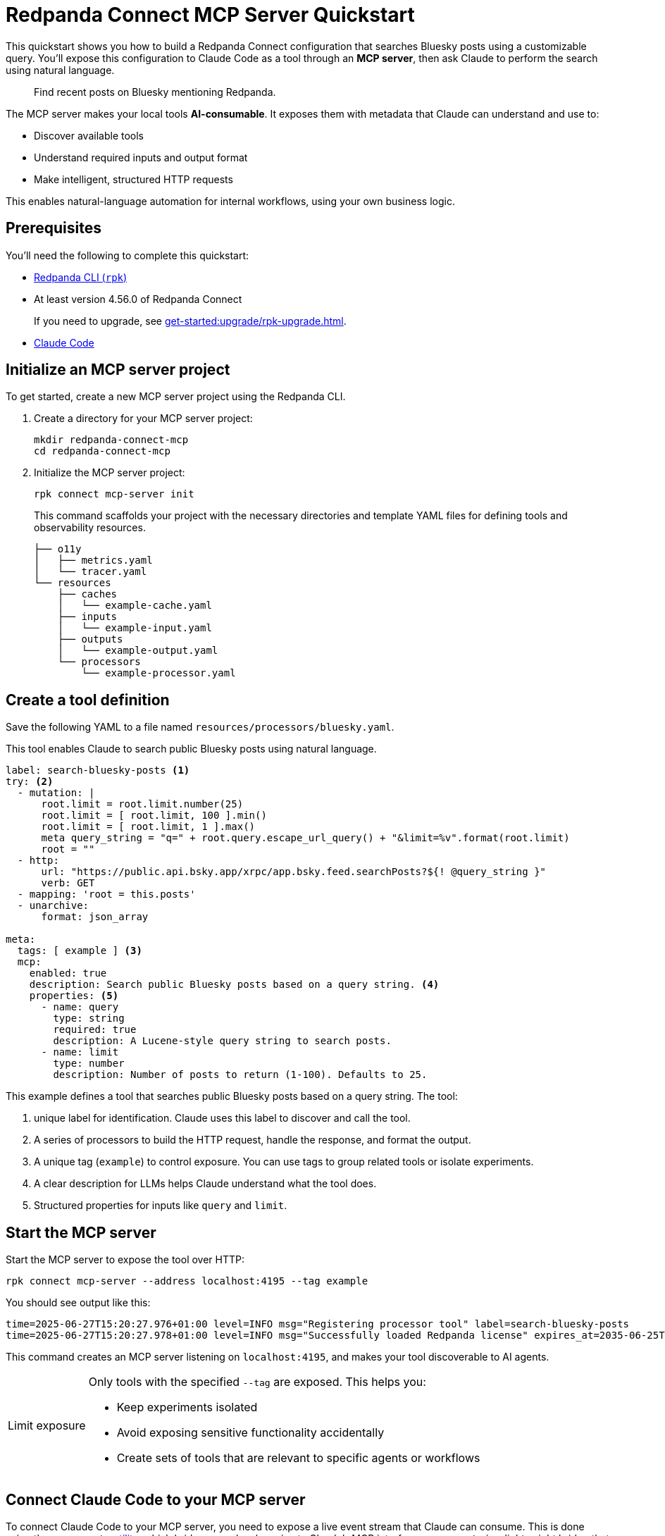 = Redpanda Connect MCP Server Quickstart
:description: Expose your Redpanda Connect configurations to Claude Code as AI-consumable HTTP endpoints.

This quickstart shows you how to build a Redpanda Connect configuration that searches Bluesky posts using a customizable query. You'll expose this configuration to Claude Code as a tool through an *MCP server*, then ask Claude to perform the search using natural language.

> Find recent posts on Bluesky mentioning Redpanda.

The MCP server makes your local tools *AI-consumable*. It exposes them with metadata that Claude can understand and use to:

- Discover available tools
- Understand required inputs and output format
- Make intelligent, structured HTTP requests

This enables natural-language automation for internal workflows, using your own business logic.

== Prerequisites

You'll need the following to complete this quickstart:

- xref:ROOT:get-started:rpk-install.adoc[Redpanda CLI (`rpk`)]
- At least version 4.56.0 of Redpanda Connect
+
If you need to upgrade, see xref:get-started:upgrade/rpk-upgrade.adoc[].
- link:https://docs.anthropic.com/en/docs/claude-code/setup[Claude Code^]

== Initialize an MCP server project

To get started, create a new MCP server project using the Redpanda CLI.

. Create a directory for your MCP server project:
+
[source,bash]
----
mkdir redpanda-connect-mcp
cd redpanda-connect-mcp
----

. Initialize the MCP server project:
+
[,bash]
----
rpk connect mcp-server init
----
+
This command scaffolds your project with the necessary directories and template YAML files for defining tools and observability resources.
+
[.no-copy]
----
├── o11y
│   ├── metrics.yaml
│   └── tracer.yaml
└── resources
    ├── caches
    │   └── example-cache.yaml
    ├── inputs
    │   └── example-input.yaml
    ├── outputs
    │   └── example-output.yaml
    └── processors
        └── example-processor.yaml
----

== Create a tool definition

Save the following YAML to a file named `resources/processors/bluesky.yaml`.

This tool enables Claude to search public Bluesky posts using natural language.

[source,yaml]
----
label: search-bluesky-posts <1>
try: <2>
  - mutation: |
      root.limit = root.limit.number(25)
      root.limit = [ root.limit, 100 ].min()
      root.limit = [ root.limit, 1 ].max()
      meta query_string = "q=" + root.query.escape_url_query() + "&limit=%v".format(root.limit)
      root = ""
  - http:
      url: "https://public.api.bsky.app/xrpc/app.bsky.feed.searchPosts?${! @query_string }"
      verb: GET
  - mapping: 'root = this.posts'
  - unarchive:
      format: json_array

meta:
  tags: [ example ] <3>
  mcp:
    enabled: true
    description: Search public Bluesky posts based on a query string. <4>
    properties: <5>
      - name: query
        type: string
        required: true
        description: A Lucene-style query string to search posts.
      - name: limit
        type: number
        description: Number of posts to return (1-100). Defaults to 25.
----

This example defines a tool that searches public Bluesky posts based on a query string. The tool:

<1> unique label for identification. Claude uses this label to discover and call the tool.
<2> A series of processors to build the HTTP request, handle the response, and format the output.
<3> A unique tag (`example`) to control exposure. You can use tags to group related tools or isolate experiments.
<4> A clear description for LLMs helps Claude understand what the tool does.
<5> Structured properties for inputs like `query` and `limit`.

== Start the MCP server

Start the MCP server to expose the tool over HTTP:

[source,bash]
----
rpk connect mcp-server --address localhost:4195 --tag example
----

You should see output like this:

[.no-copy]
----
time=2025-06-27T15:20:27.976+01:00 level=INFO msg="Registering processor tool" label=search-bluesky-posts
time=2025-06-27T15:20:27.978+01:00 level=INFO msg="Successfully loaded Redpanda license" expires_at=2035-06-25T15:20:27+01:00 license_org="" license_type="open source"
----

This command creates an MCP server listening on `localhost:4195`, and makes your tool discoverable to AI agents.

:tip-caption: Limit exposure

[TIP]
====
Only tools with the specified `--tag` are exposed. This helps you:

- Keep experiments isolated
- Avoid exposing sensitive functionality accidentally
- Create sets of tools that are relevant to specific agents or workflows
====

:tip-caption: Tip

== Connect Claude Code to your MCP server


To connect Claude Code to your MCP server, you need to expose a live event stream that Claude can consume. This is done using the link:https://www.npmjs.com/package/mcp-remote[`mcp-remote` utility^], which bridges your local service to Claude's MCP interface. `mcp-remote` is a lightweight bridge that turns any streaming HTTP endpoint into a source of MCP-compatible messages.

. To install `mcp-remote`, run:
+
[,bash]
----
claude mcp add local -- npx mcp-remote http://localhost:4195/sse
----
+
You should see output like this:
+
[.no-copy]
----
Added stdio MCP server local with command: npx mcp-remote http://localhost:4195/sse to local config
----

. Verify that the local input channel is set up correctly by running:
+
[source,bash]
----
claude /mcp
----
+
You should see an entry for `local` with the command you just added.
+
Press *Enter* until you see the tools list.
+
[.no-copy,role="no-wrap"]
----
Tools for local (1 tools)
│ ❯ 1. search-bluesky-posts
----

NOTE: You can connect any MCP client to your MCP server. For a list of example clients, see the link:https://modelcontextprotocol.io/clients[MCP documentation^].

== Write a prompt that uses the tool

To use the `search-bluesky-posts` tool in Claude, write a prompt that includes a natural language request.

Run the following command to start a conversation with Claude Code:

[source,bash]
----
claude Search Bluesky for the latest news about Redpanda Data
----

When Claude prompts you for permissions, select *Yes*:

[role="no-wrap no-copy"]
----
> Search Bluesky for the latest news about Redpanda Data

⏺ local:search-bluesky-posts (MCP)(value: "Redpanda")

╭─────────────────────────────────────────────
│ Tool use
│   local:search-bluesky-posts(value: "Redpanda") (MCP)
│   Search public Bluesky posts based on a query string.
│ Do you want to proceed?
│ ❯ 1. Yes
│   2. Yes, and don't ask again for local:search-bluesky-posts commands in /Users/jakecahill/Documents/my-agent  │
│   3. No, and tell Claude what to do differently (esc)
----

Claude will:

. Fill in the `query` property
. Send an HTTP request to your local MCP server
. Return the result in conversation

If you change the YAML configuration of your tools, make sure to restart the MCP server to pick up the changes.

Here's an example of what the result might look like:

[role="no-wrap no-copy"]
----
⏺ Based on the search results from Bluesky, here are the latest posts about Redpanda Data:

  Recent Company Activity:
  - Product Development: Expanding Redpanda Connect beyond data infrastructure to support AI agent tools like
   Slack, GitHub, and Google Drive
  - New Snowflake Connector: Launched with 2x faster throughput than Kafka Connect for data streaming

  Events & Marketing:
  - Participated in Data+AI Summit (Booth E500)
  - Hosting disaster recovery streamcast on June 12th
  - Fireside chat with Entain's Chief Data Officer about replacing Confluent with Redpanda in 2 weeks

  Success Stories:
  - Gaming company Entain replaced Confluent with Redpanda in just two weeks
  - Focus on real-time financial data streaming to Snowflake for analytics

  The posts show Redpanda positioning itself as a faster, simpler alternative to Kafka/Confluent with strong
  momentum in hiring and customer wins.
----

== Next steps

Try adding more tools under the same `example` tag to expand Claude Code's capabilities. See xref:ai-agents:mcp-server/developer-guide.adoc[].

View the xref:components:about.adoc[full catalog of connectors] you can use to build more tools.


